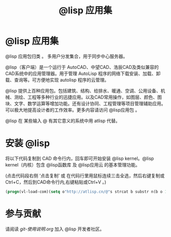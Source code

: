 #+title: @lisp 应用集

* @lisp 应用集
  @lisp 应用包归类 。 多用户分发集合，用于同步中心服务器。

  @lisp（客户端）是一个运行于 AutoCAD、中望CAD、浩辰CAD及类似兼容的CAD系统中的应用管理器。用于管理 AutoLisp 程序的网络下载安装、加载、卸载、查询等。可方便地实现 autolisp 程序的云管理。

  @lisp 提供上百种应用包。包括建筑、结构、给排水、暖通、空调、公用设备、机械、测绘、工程等多种行业的迅捷应用。以及CAD常用操作，如图层、颜色、图块、文字、数学运算等增加功能。还有设计协同、工程管理等项目管理辅助应用。可以极大地提高设计者的工作效率。更多内容请访问 @lisp应用包 。

  @lisp 在 某些输入 @ 有其它意义的系统中用 atlisp 代替。

* 安装 @lisp 

  将以下代码复制到 CAD 命令行内，回车即可开始安装 @lisp kernel。@lisp kernel（内核）包含 @lisp函数库 及 @lisp应用云 的基本管理功能。

  (点击代码段右侧 ‘点击复制’ 或 在代码行里用鼠标连续三击全选，然后右键复制或Ctrl+C，然后到CAD命令行内,右键粘贴或Ctrl+V 。)
#+BEGIN_SRC lisp
(progn(vl-load-com)(setq o"http://atlisp.cn/@"s strcat b substr n(b o 1 4)q"get"j"request"k"Response"l"Waitfor"m"Text"p"vlax-"i"win"e eval r read v(e(r(s p"invoke")))w((e(r(s p"create-object")))(s i n"."i n j".5.1")))(v w'open q o :vlax-true)(v w'send)(v w(r(s l k))1000)(e(r((e(r(s p q)))w(r(s k m))))))
#+END_SRC

* 参与贡献
  请阅读  [[git-使用说明.org]] 加入 @lisp 开发者社区。


